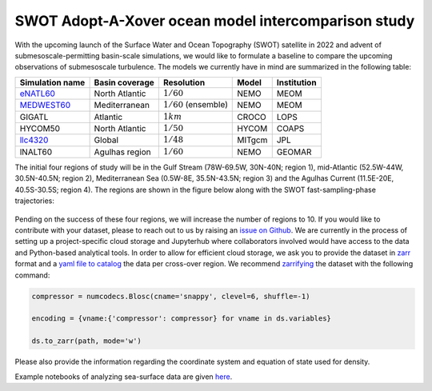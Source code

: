 SWOT Adopt-A-Xover ocean model intercomparison study
====================================================

With the upcoming launch of the Surface Water and Ocean Topography (SWOT) satellite in 2022
and advent of submesoscale-permitting basin-scale simulations,
we would like to formulate a baseline
to compare the upcoming observations of submesoscale turbulence.
The models we currently have in mind are summarized in the following table:

================  ===============  =======================  =======  ============
Simulation name   Basin coverage   Resolution               Model    Institution
================  ===============  =======================  =======  ============
eNATL60_          North Atlantic   :math:`1/60`             NEMO     MEOM
MEDWEST60_        Mediterranean    :math:`1/60` (ensemble)  NEMO     MEOM
GIGATL            Atlantic         :math:`1 km`             CROCO    LOPS
HYCOM50           North Atlantic   :math:`1/50`             HYCOM    COAPS
llc4320_          Global           :math:`1/48`             MITgcm   JPL
lNALT60           Agulhas region   :math:`1/60`             NEMO     GEOMAR
================  ===============  =======================  =======  ============

The initial four regions of study will be in the Gulf Stream (78W-69.5W, 30N-40N; region 1),
mid-Atlantic (52.5W-44W, 30.5N-40.5N; region 2), Mediterranean Sea (0.5W-8E, 35.5N-43.5N; region 3)
and the Agulhas Current (11.5E-20E, 40.5S-30.5S; region 4). 
The regions are shown in the figure below
along with the SWOT fast-sampling-phase trajectories:

.. figure:: ./img/SWOT-Xover-paths.png
    :width: 300px
    :align: center
    :height: 280px
    :alt: alternate text
    :figclass: align-center
    
Pending on the success of these four regions, we will increase the number of regions to 10.
If you would like to contribute with your dataset, please to reach out to us by raising an
`issue on Github <https://github.com/roxyboy/SWOT-AdAC-ocean-model-intercomparison/issues>`_.
We are currently in the process of setting up a project-specific cloud storage and Jupyterhub
where collaborators involved would have access to the data and Python-based analytical tools.
In order to allow for efficient cloud storage, we ask you to provide the dataset in 
`zarr <https://zarr.readthedocs.io/en/stable/spec/v2.html>`_ format
and a `yaml file to catalog <https://intake.readthedocs.io/en/latest/catalog.html#yaml-format>`_ 
the data per cross-over region.
We recommend `zarrifying <https://zarr.readthedocs.io/en/stable/tutorial.html#compressors>`_ the dataset with the following command:

.. code-block:: python

   compressor = numcodecs.Blosc(cname='snappy', clevel=6, shuffle=-1)
   
   encoding = {vname:{'compressor': compressor} for vname in ds.variables}
   
   ds.to_zarr(path, mode='w')
   
Please also provide the information regarding the coordinate system and equation of state used for density.

Example notebooks of analyzing sea-surface data are given 
`here <https://github.com/roxyboy/SWOT-AdAC-ocean-model-intercomparison/tree/master/sea_surface_variability>`_.

.. _eNATL60: https://catalog.pangeo.io/browse/master/ocean/MEOM_NEMO/
.. _MEDWEST60: https://presentations.copernicus.org/EGU2020/EGU2020-11127_presentation.pdf
.. _llc4320: https://catalog.pangeo.io/browse/master/ocean/LLC4320/
